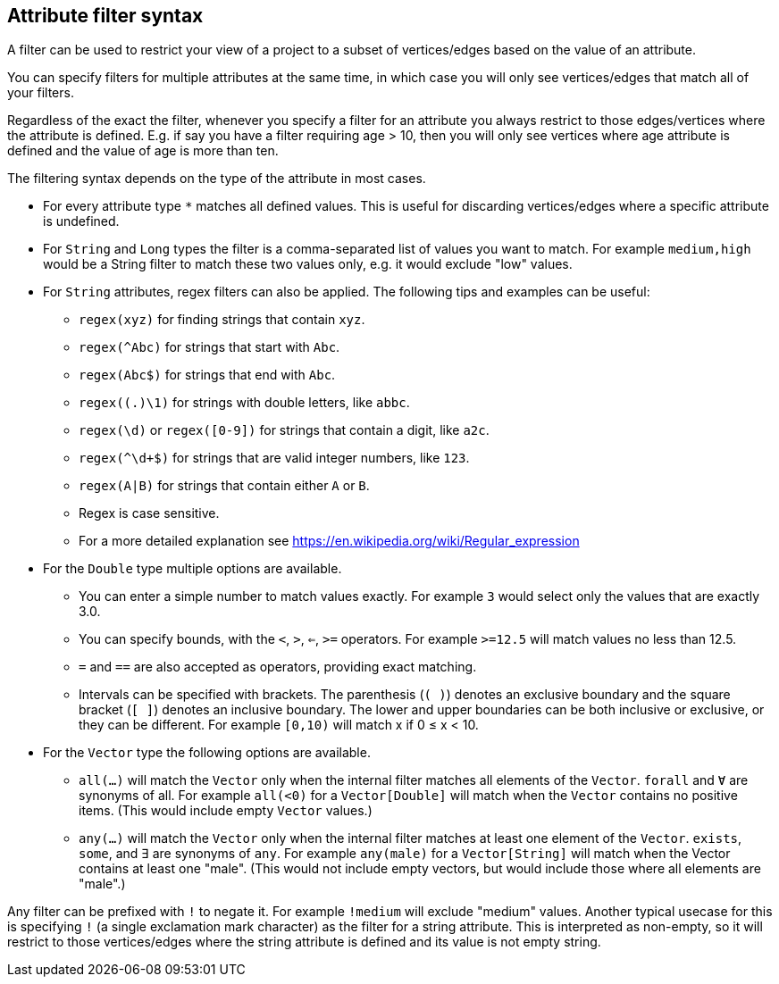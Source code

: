 ## Attribute filter syntax

A filter can be used to restrict your view of a project to a subset of vertices/edges based on the
value of an attribute.

You can specify filters for multiple attributes at the same time, in which case you will only see
vertices/edges that match all of your filters.

Regardless of the exact the filter, whenever you specify a filter for an attribute you always
restrict to those edges/vertices where the attribute is defined. E.g. if say you have a filter
requiring age > 10, then you will only see vertices where age attribute is defined and the value of
age is more than ten.

The filtering syntax depends on the type of the attribute in most cases.

* For every attribute type `*` matches all defined values. This is useful for discarding
vertices/edges where a specific attribute is undefined.

* For `String` and `Long` types the filter is a comma-separated list of values you want to match.
For example `medium,high` would be a String filter to match these two values only, e.g. it would
exclude "low" values.

* For `String` attributes, regex filters can also be applied. The following tips and examples
can be useful:
** `regex(xyz)` for finding strings that contain `xyz`.
** `regex(^Abc)` for strings that start with `Abc`.
** `regex(Abc$)` for strings that end with `Abc`.
** `regex((.)\1)` for strings with double letters, like `abbc`.
** `regex(\d)` or `regex([0-9])` for strings that contain a digit, like `a2c`.
** `regex(^\d+$)` for strings that are valid integer numbers, like `123`.
** `regex(A|B)` for strings that contain either `A` or `B`. 
** Regex is case sensitive.
** For a more detailed explanation see https://en.wikipedia.org/wiki/Regular_expression

* For the `Double` type multiple options are available.
** You can enter a simple number to match values exactly.
For example `3` would select only the values that are exactly 3.0.
** You can specify bounds, with the `<`, `>`, `<=`, `>=` operators.
For example `>=12.5` will match values no less than 12.5.
** `=` and `==` are also accepted as operators, providing exact matching.
** Intervals can be specified with brackets. The parenthesis (`( )`) denotes an exclusive boundary
and the square bracket (`[ ]`) denotes an inclusive boundary. The lower and upper boundaries can be both
inclusive or exclusive, or they can be different.
For example `[0,10)` will match x if 0 &le; x < 10.

* For the `Vector` type the following options are available.
** `all(...)` will match the `Vector` only when the internal filter matches all elements of the `Vector`.
`forall` and `Ɐ` are synonyms of all. For example `all(<0)` for a `Vector[Double]` will match
when the `Vector` contains no positive items. (This would include empty `Vector` values.)
** `any(...)` will match the `Vector` only when the internal filter matches at least one element of the `Vector`.
`exists`, `some`, and `∃` are synonyms of `any`.
For example `any(male)` for a `Vector[String]` will match when the Vector contains at least one "male".
(This would not include empty vectors, but would include those where all elements are "male".)

Any filter can be prefixed with `!` to negate it. For example `!medium` will exclude
"medium" values. Another typical usecase for this is specifying `!` (a single exclamation mark
character) as the filter for a string attribute. This is interpreted as non-empty, so it will
restrict to those vertices/edges where the string attribute is defined and its value is not empty
string.
